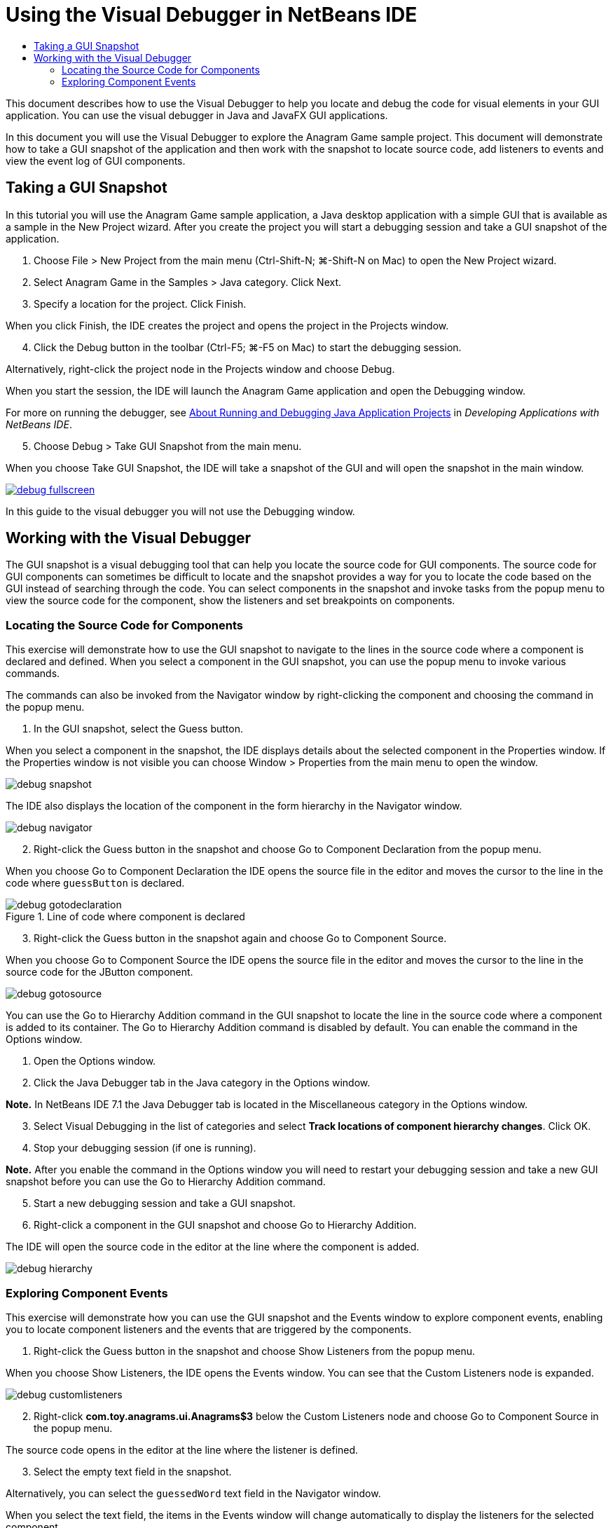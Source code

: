 // 
//     Licensed to the Apache Software Foundation (ASF) under one
//     or more contributor license agreements.  See the NOTICE file
//     distributed with this work for additional information
//     regarding copyright ownership.  The ASF licenses this file
//     to you under the Apache License, Version 2.0 (the
//     "License"); you may not use this file except in compliance
//     with the License.  You may obtain a copy of the License at
// 
//       http://www.apache.org/licenses/LICENSE-2.0
// 
//     Unless required by applicable law or agreed to in writing,
//     software distributed under the License is distributed on an
//     "AS IS" BASIS, WITHOUT WARRANTIES OR CONDITIONS OF ANY
//     KIND, either express or implied.  See the License for the
//     specific language governing permissions and limitations
//     under the License.
//

= Using the Visual Debugger in NetBeans IDE
:jbake-type: tutorial
:jbake-tags: tutorials 
:jbake-status: published
:icons: font
:syntax: true
:source-highlighter: pygments
:toc: left
:toc-title:
:description: Using the Visual Debugger in NetBeans IDE - Apache NetBeans
:keywords: Apache NetBeans, Tutorials, Using the Visual Debugger in NetBeans IDE

This document describes how to use the Visual Debugger to help you locate and debug the code for visual elements in your GUI application. You can use the visual debugger in Java and JavaFX GUI applications.

In this document you will use the Visual Debugger to explore the Anagram Game sample project. This document will demonstrate how to take a GUI snapshot of the application and then work with the snapshot to locate source code, add listeners to events and view the event log of GUI components.

== Taking a GUI Snapshot

In this tutorial you will use the Anagram Game sample application, a Java desktop application with a simple GUI that is available as a sample in the New Project wizard. After you create the project you will start a debugging session and take a GUI snapshot of the application.

1. Choose File > New Project from the main menu (Ctrl-Shift-N; ⌘-Shift-N on Mac) to open the New Project wizard.
2. Select Anagram Game in the Samples > Java category. Click Next.
3. Specify a location for the project. Click Finish.

When you click Finish, the IDE creates the project and opens the project in the Projects window.

[start=4]
4. Click the Debug button in the toolbar (Ctrl-F5; ⌘-F5 on Mac) to start the debugging session.

Alternatively, right-click the project node in the Projects window and choose Debug.

When you start the session, the IDE will launch the Anagram Game application and open the Debugging window.

For more on running the debugger, see link:http://www.oracle.com/pls/topic/lookup?ctx=nb8000&id=NBDAG798[+About Running and Debugging Java Application Projects+] in _Developing Applications with NetBeans IDE_.

[start=5]
5. Choose Debug > Take GUI Snapshot from the main menu.

When you choose Take GUI Snapshot, the IDE will take a snapshot of the GUI and will open the snapshot in the main window.

[.feature]
--
image::images/debug-fullscreen.png[role="left", link="images/debug-fullscreen.png"]
--

In this guide to the visual debugger you will not use the Debugging window.

== Working with the Visual Debugger

The GUI snapshot is a visual debugging tool that can help you locate the source code for GUI components. The source code for GUI components can sometimes be difficult to locate and the snapshot provides a way for you to locate the code based on the GUI instead of searching through the code. You can select components in the snapshot and invoke tasks from the popup menu to view the source code for the component, show the listeners and set breakpoints on components.

=== Locating the Source Code for Components

This exercise will demonstrate how to use the GUI snapshot to navigate to the lines in the source code where a component is declared and defined. When you select a component in the GUI snapshot, you can use the popup menu to invoke various commands.

The commands can also be invoked from the Navigator window by right-clicking the component and choosing the command in the popup menu.

1. In the GUI snapshot, select the Guess button.

When you select a component in the snapshot, the IDE displays details about the selected component in the Properties window. If the Properties window is not visible you can choose Window > Properties from the main menu to open the window.

image::images/debug-snapshot.png[]

The IDE also displays the location of the component in the form hierarchy in the Navigator window.

image::images/debug-navigator.png[]
[start=2]
2. Right-click the Guess button in the snapshot and choose Go to Component Declaration from the popup menu.

When you choose Go to Component Declaration the IDE opens the source file in the editor and moves the cursor to the line in the code where  ``guessButton``  is declared.

image::images/debug-gotodeclaration.png[title="Line of code where component is declared"]
[start=3]
3. Right-click the Guess button in the snapshot again and choose Go to Component Source.

When you choose Go to Component Source the IDE opens the source file in the editor and moves the cursor to the line in the source code for the JButton component.

image::images/debug-gotosource.png[]

You can use the Go to Hierarchy Addition command in the GUI snapshot to locate the line in the source code where a component is added to its container. The Go to Hierarchy Addition command is disabled by default. You can enable the command in the Options window.

1. Open the Options window.
2. Click the Java Debugger tab in the Java category in the Options window.

*Note.* In NetBeans IDE 7.1 the Java Debugger tab is located in the Miscellaneous category in the Options window.
[start=3]
3. Select Visual Debugging in the list of categories and select *Track locations of component hierarchy changes*. Click OK.
4. Stop your debugging session (if one is running).

*Note.* After you enable the command in the Options window you will need to restart your debugging session and take a new GUI snapshot before you can use the Go to Hierarchy Addition command.
[start=5]
5. Start a new debugging session and take a GUI snapshot.
6. Right-click a component in the GUI snapshot and choose Go to Hierarchy Addition.

The IDE will open the source code in the editor at the line where the component is added.

image::images/debug-hierarchy.png[]

=== Exploring Component Events

This exercise will demonstrate how you can use the GUI snapshot and the Events window to explore component events, enabling you to locate component listeners and the events that are triggered by the components.

1. Right-click the Guess button in the snapshot and choose Show Listeners from the popup menu.

When you choose Show Listeners, the IDE opens the Events window. You can see that the Custom Listeners node is expanded.

image::images/debug-customlisteners.png[]
[start=2]
2. Right-click *com.toy.anagrams.ui.Anagrams$3* below the Custom Listeners node and choose Go to Component Source in the popup menu.

The source code opens in the editor at the line where the listener is defined.
[start=3]
3. Select the empty text field in the snapshot.

Alternatively, you can select the  ``guessedWord``  text field in the Navigator window.

When you select the text field, the items in the Events window will change automatically to display the listeners for the selected component.
[start=4]
4. In the Events window, double-click the Event Log node to open the Select Listener window.

Alternatively, you can right-click the Event Log node and choose Set Logging Events from the popup menu.
[start=5]
5. Select the  ``java.awt.event.KeyListener``  listener from the dialog. Click OK.
image::images/debug-select-listener.png[]

This listener is now listening for keyboard events in the text field.
[start=6]
6. In the Anagram Game application, type some characters in the text field.

When you type a character in the text field, the event is recorded in the events log. If you expand the Event Log node you can see that each keystroke is now logged. New events appear each time that you type in the Anagram Game application text field. If you expand an individual event, for example  ``keyPressed`` , you can see the properties of that event in the log.

image::images/debug-eventlog.png[]

If you expand the "Called From..." node for an event you can see the stack trace for the event.

This tutorial was a basic introduction to the visual debugger in the IDE. The visual debugger enables you to easily locate the source code and log events for GUI components. This can be extremely helpful when you are debugging GUI applications.

